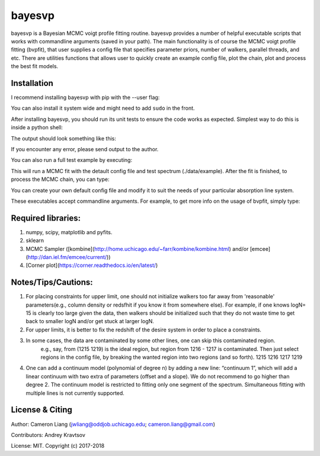 
bayesvp
========

bayesvp is a Bayesian MCMC voigt profile fitting routine. bayesvp provides a number of helpful 
executable scripts that works with commandline arguments (saved in your path). The main functionality 
is of course the MCMC voigt profile fitting (bvpfit), that user supplies a config file that 
specifies parameter priors, number of walkers, parallel threads, and etc. There are utilities functions
that allows user to quickly create an example config file, plot the chain, plot and process the best 
fit models.  


Installation
------------

I recommend installing bayesvp with pip with the --user flag: 

.. code:: shell
	pip install bayesvp --user

You can also install it system wide and might need to add ``sudo`` in the front. 

After installing bayesvp, you should run its unit tests to ensure the code works as 
expected. Simplest way to do this is inside a python shell: 

.. code:: shell
	from bayesvp.tests import run_tests

The output should look something like this: 

.. code:: shell
	test_config_file_exists (bayesvp.tests.test_config.TCConfigFile) ... ok
	test_default_no_continuum_params (bayesvp.tests.test_config.TCConfigFile) ... ok
	test_example_mcmc_params (bayesvp.tests.test_config.TCConfigFile) ... ok
	...
	test_prior (bayesvp.tests.test_likelihood.TCPosterior) ... ok
	test_general_intensity (bayesvp.tests.test_model.TCSingleVP) ... ok
	test_simple_spec (bayesvp.tests.test_model.TCSingleVP) ... ok

	----------------------------------------------------------------------
	Ran 13 tests in 3.654s

	OK

If you encounter any error, please send output to the author. 

You can also run a full test example by executing: 

.. code:: shell
	bvpfit --test

This will run a MCMC fit with the detault config file and test spectrum (./data/example). 
After the fit is finished, to process the MCMC chain, you can type: 

.. code:: shell
	bvp_plot_model --test

.. code:: shell
	bvp_compute_pdf --test	

You can create your own default config file and modify it to suit the needs of your 
particular absorption line system. 

.. code:: shell
	bvp_write_config -a 

These executables accept commandline arguments. For example, to get more info on the 
usage of bvpfit, simply type: 

.. code:: shell
	bvpfit -h


Required libraries:
------------

1) numpy, scipy, matplotlib and pyfits. 

2) sklearn

3) MCMC Sampler ([kombine](http://home.uchicago.edu/~farr/kombine/kombine.html) and/or [emcee](http://dan.iel.fm/emcee/current/))

4) [Corner plot](https://corner.readthedocs.io/en/latest/)

Notes/Tips/Cautions:
------------

1. For placing constraints for upper limit, one should not initialize walkers too far away from 'reasonable' parameters(e.g., column density or redsfhit if you know it from somewhere else). For example, if one knows logN= 15 is clearly too large given the data, then walkers should be initialized such that they do not waste time to get back to smaller logN and/or get stuck at larger logN. 

2. For upper limits, it is better to fix the redshift of the desire system in order to place a constraints. 

3. In some cases, the data are contaminated by some other lines, one can skip this contaminated region. 
	e.g., say, from (1215 1219) is the ideal region, but region from 1216 - 1217 is contaminated. Then just select regions in the config file, by breaking the wanted region into two regions (and so forth).
	1215 1216
	1217 1219

4. One can add a continuum model (polynomial of degree n) by adding a new line: “continuum 1”, which will add a linear continuum with two extra of parameters (offset and a slope). We do not recommend to go higher than degree 2. The continuum model is restricted to fitting only one segment of the spectrum. Simultaneous fitting with multiple lines is not currently supported.


License & Citing
----------------

Author:        Cameron Liang (jwliang@oddjob.uchicago.edu; cameron.liang@gmail.com)

Contributors:  Andrey Kravtsov

License:       MIT. Copyright (c) 2017-2018

